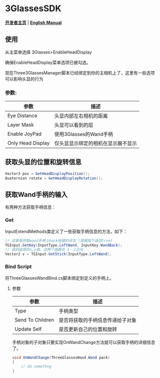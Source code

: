 #+STYLE: <link rel="stylesheet" type="text/css" href="./README/org-manual.css" />

[[./README/icon.png]]
* 3GlassesSDK
*[[http://dev.vrshow.com/][开发者主页]]* | *[[./README.org][English Manual]]*

** 使用
从主菜单选择 3Glasses>EnableHeadDisplay

[[./README/EnableHeadDisplay.png]]

确保EnableHeadDisplay菜单选项已被勾选。

现在Three3GlassesManager脚本已经绑定到你的主相机上了，这里有一些选项可以影响头显的行为

[[./README/TreeGlassesCameraProperty.png]]
*** 参数:
  #+ATTR_HTML: :border 2 :rules all :frame border
  | 参数                      | 描述                                |
  |---------------------------+-------------------------------------|
  | Eye Distance              | 头显内部左右相机的距离              |
  | Layer Mask                | 头显可以看到的层                    |
  | Enable JoyPad             | 使用3Glasses的Wand手柄              |
  | Only Head Display         | 仅头显显示绑定的相机在显示器不显示  |
** 获取头显的位置和旋转信息
#+BEGIN_SRC csharp
Vector3 pos = GetHeadDisplayPosition();
Quaternion rotate = GetHeadDisplayRotation();
#+END_SRC
** 获取Wand手柄的输入
有两种方法获取手柄信息：
*** Get
InputExtendMethods类定义了一些获取手柄信息的方法，如下：
#+BEGIN_SRC csharp
  // 这里是获取wand手柄上back按键的状态 (按键按下返回true)
  TGInput.GetKey(InputType.LeftWand, InputKey.WandBack);
  // 返回遥感的x,y值，这两个值都在-1--1之间
  Vector2 v = TGInput.GetStick(InputType.LeftWand);
#+END_SRC
*** Bind Script
将ThreeGlassesWandBind.cs脚本绑定到定义的手柄上。

[[./README/TreeGlassesWandBindProperty.png]]
**** 参数
#+ATTR_HTML: :border 2 :rules all :frame border
| 参数             | 描述                             |
|------------------+----------------------------------|
| Type             | 手柄类型                         |
| Send To Children | 是否将获取的手柄信息传递给子对象 |
| Update Self      | 是否更新自己的位置和旋转         |

手柄对象的子对象只要实现OnWandChange方法就可以获取手柄的详细信息了。
#+BEGIN_SRC csharp
  void OnWandChange(ThreeGlassesWand.Wand pack)
  {
      // do somethng
  }
#+END_SRC
